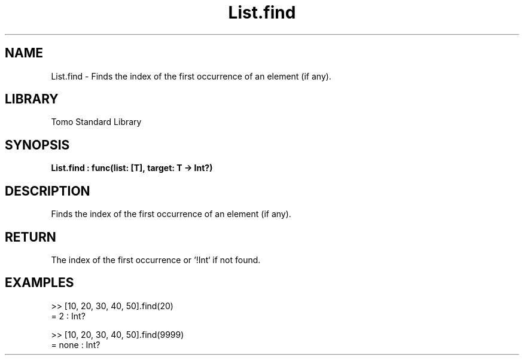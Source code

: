 '\" t
.\" Copyright (c) 2025 Bruce Hill
.\" All rights reserved.
.\"
.TH List.find 3 2025-04-19T14:48:15.711160 "Tomo man-pages"
.SH NAME
List.find \- Finds the index of the first occurrence of an element (if any).

.SH LIBRARY
Tomo Standard Library
.SH SYNOPSIS
.nf
.BI List.find\ :\ func(list:\ [T],\ target:\ T\ ->\ Int?)
.fi

.SH DESCRIPTION
Finds the index of the first occurrence of an element (if any).


.TS
allbox;
lb lb lbx lb
l l l l.
Name	Type	Description	Default
list	[T]	The list to search through. 	-
target	T	The item to search for. 	-
.TE
.SH RETURN
The index of the first occurrence or `!Int` if not found.

.SH EXAMPLES
.EX
>> [10, 20, 30, 40, 50].find(20)
= 2 : Int?

>> [10, 20, 30, 40, 50].find(9999)
= none : Int?
.EE
